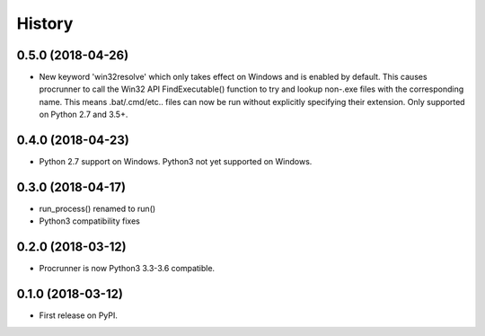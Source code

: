 =======
History
=======

0.5.0 (2018-04-26)
------------------

* New keyword 'win32resolve' which only takes effect on Windows and is enabled
  by default. This causes procrunner to call the Win32 API FindExecutable()
  function to try and lookup non-.exe files with the corresponding name. This
  means .bat/.cmd/etc.. files can now be run without explicitly specifying
  their extension. Only supported on Python 2.7 and 3.5+.

0.4.0 (2018-04-23)
------------------

* Python 2.7 support on Windows. Python3 not yet supported on Windows.

0.3.0 (2018-04-17)
------------------

* run_process() renamed to run()
* Python3 compatibility fixes

0.2.0 (2018-03-12)
------------------

* Procrunner is now Python3 3.3-3.6 compatible.

0.1.0 (2018-03-12)
------------------

* First release on PyPI.
